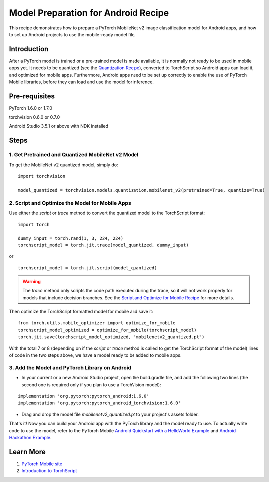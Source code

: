 Model Preparation for Android Recipe
=====================================

This recipe demonstrates how to prepare a PyTorch MobileNet v2 image classification model for Android apps, and how to set up Android projects to use the mobile-ready model file.

Introduction
-----------------

After a PyTorch model is trained or a pre-trained model is made available, it is normally not ready to be used in mobile apps yet. It needs to be quantized (see the `Quantization Recipe <quantization.html>`_), converted to TorchScript so Android apps can load it, and optimized for mobile apps. Furthermore, Android apps need to be set up correctly to enable the use of PyTorch Mobile libraries, before they can load and use the model for inference.

Pre-requisites
-----------------

PyTorch 1.6.0 or 1.7.0

torchvision 0.6.0 or 0.7.0

Android Studio 3.5.1 or above with NDK installed

Steps
-----------------

1. Get Pretrained and Quantized MobileNet v2 Model
^^^^^^^^^^^^^^^^^^^^^^^^^^^^^^^^^^^^^^^^^^^^^^^^^^^^^^

To get the MobileNet v2 quantized model, simply do:

::

    import torchvision

    model_quantized = torchvision.models.quantization.mobilenet_v2(pretrained=True, quantize=True)

2. Script and Optimize the Model for Mobile Apps
^^^^^^^^^^^^^^^^^^^^^^^^^^^^^^^^^^^^^^^^^^^^^^^^^^^^^^

Use either the `script` or `trace` method to convert the quantized model to the TorchScript format:

::

    import torch

    dummy_input = torch.rand(1, 3, 224, 224)
    torchscript_model = torch.jit.trace(model_quantized, dummy_input)

or

::

    torchscript_model = torch.jit.script(model_quantized)


.. warning::
    The `trace` method only scripts the code path executed during the trace, so it will not work properly for models that include decision branches. See the `Script and Optimize for Mobile Recipe <script_optimized.html>`_ for more details.

Then optimize the TorchScript formatted model for mobile and save it:

::

    from torch.utils.mobile_optimizer import optimize_for_mobile
    torchscript_model_optimized = optimize_for_mobile(torchscript_model)
    torch.jit.save(torchscript_model_optimized, "mobilenetv2_quantized.pt")

With the total 7 or 8 (depending on if the `script` or `trace` method is called to get the TorchScript format of the model) lines of code in the two steps above, we have a model ready to be added to mobile apps.

3. Add the Model and PyTorch Library on Android
^^^^^^^^^^^^^^^^^^^^^^^^^^^^^^^^^^^^^^^^^^^^^^^^^^^^^^

* In your current or a new Android Studio project, open the build.gradle file, and add the following two lines (the second one is required only if you plan to use a TorchVision model):

::

    implementation 'org.pytorch:pytorch_android:1.6.0'
    implementation 'org.pytorch:pytorch_android_torchvision:1.6.0'

* Drag and drop the model file `mobilenetv2_quantized.pt` to your project's assets folder.

That's it! Now you can build your Android app with the PyTorch library and the model ready to use. To actually write code to use the model, refer to the PyTorch Mobile `Android Quickstart with a HelloWorld Example <https://pytorch.org/mobile/android/#quickstart-with-a-helloworld-example>`_ and `Android Hackathon Example <https://github.com/pytorch/workshops/tree/main/PTMobileWalkthruAndroid>`_.

Learn More
-----------------

1. `PyTorch Mobile site <https://pytorch.org/mobile>`_

2. `Introduction to TorchScript <https://pytorch.org/tutorials/beginner/Intro_to_TorchScript_tutorial.html>`_
